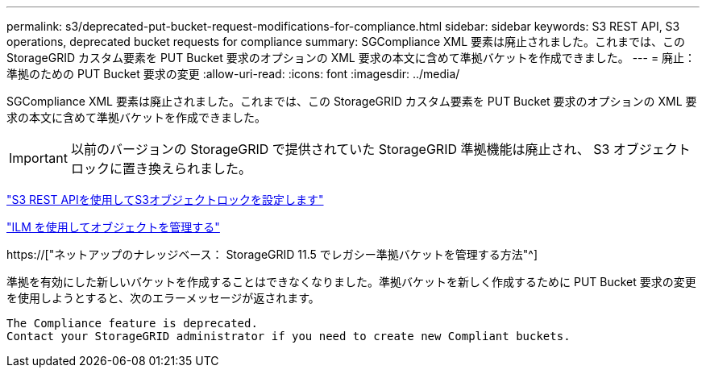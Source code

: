 ---
permalink: s3/deprecated-put-bucket-request-modifications-for-compliance.html 
sidebar: sidebar 
keywords: S3 REST API, S3 operations, deprecated bucket requests for compliance 
summary: SGCompliance XML 要素は廃止されました。これまでは、この StorageGRID カスタム要素を PUT Bucket 要求のオプションの XML 要求の本文に含めて準拠バケットを作成できました。 
---
= 廃止：準拠のための PUT Bucket 要求の変更
:allow-uri-read: 
:icons: font
:imagesdir: ../media/


[role="lead"]
SGCompliance XML 要素は廃止されました。これまでは、この StorageGRID カスタム要素を PUT Bucket 要求のオプションの XML 要求の本文に含めて準拠バケットを作成できました。


IMPORTANT: 以前のバージョンの StorageGRID で提供されていた StorageGRID 準拠機能は廃止され、 S3 オブジェクトロックに置き換えられました。

link:../s3/use-s3-api-for-s3-object-lock.html["S3 REST APIを使用してS3オブジェクトロックを設定します"]

link:../ilm/index.html["ILM を使用してオブジェクトを管理する"]

https://["ネットアップのナレッジベース： StorageGRID 11.5 でレガシー準拠バケットを管理する方法"^]

準拠を有効にした新しいバケットを作成することはできなくなりました。準拠バケットを新しく作成するために PUT Bucket 要求の変更を使用しようとすると、次のエラーメッセージが返されます。

[listing]
----
The Compliance feature is deprecated.
Contact your StorageGRID administrator if you need to create new Compliant buckets.
----